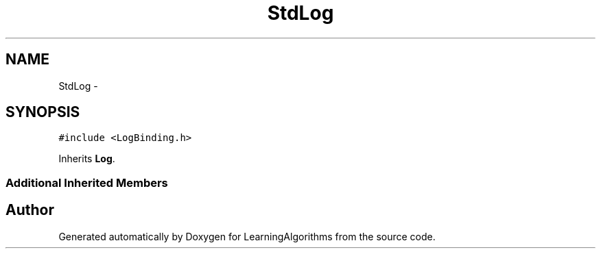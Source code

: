 .TH "StdLog" 3 "Wed Oct 28 2015" "LearningAlgorithms" \" -*- nroff -*-
.ad l
.nh
.SH NAME
StdLog \- 
.SH SYNOPSIS
.br
.PP
.PP
\fC#include <LogBinding\&.h>\fP
.PP
Inherits \fBLog\fP\&.
.SS "Additional Inherited Members"


.SH "Author"
.PP 
Generated automatically by Doxygen for LearningAlgorithms from the source code\&.
